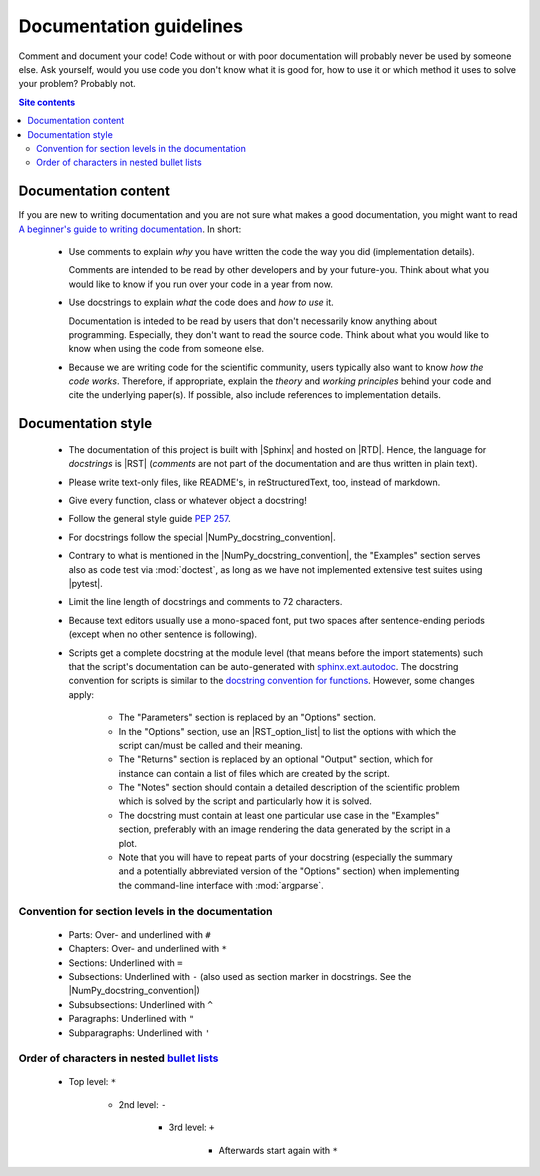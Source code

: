 .. _doc-guide-label:

Documentation guidelines
========================

Comment and document your code!  Code without or with poor documentation
will probably never be used by someone else.  Ask yourself, would you
use code you don't know what it is good for, how to use it or which
method it uses to solve your problem?  Probably not.

.. contents:: Site contents
    :depth: 2
    :local:


Documentation content
---------------------

If you are new to writing documentation and you are not sure what makes
a good documentation, you might want to read
`A beginner's guide to writing documentation
<https://www.writethedocs.org/guide/writing/beginners-guide-to-docs/>`_.
In short:

    * Use comments to explain *why* you have written the code the way
      you did (implementation details).

      Comments are intended to be read by other developers and by your
      future-you.  Think about what you would like to know if you run
      over your code in a year from now.

    * Use docstrings to explain *what* the code does and *how to use*
      it.

      Documentation is inteded to be read by users that don't
      necessarily know anything about programming.  Especially, they
      don't want to read the source code.  Think about what you would
      like to know when using the code from someone else.

    * Because we are writing code for the scientific community, users
      typically also want to know *how the code works*.  Therefore, if
      appropriate, explain the *theory* and *working principles* behind
      your code and cite the underlying paper(s).  If possible, also
      include references to implementation details.


Documentation style
-------------------

    * The documentation of this project is built with |Sphinx| and
      hosted on |RTD|.  Hence, the language for *docstrings* is |RST|
      (*comments* are not part of the documentation and are thus written
      in plain text).
    * Please write text-only files, like README's, in reStructuredText,
      too, instead of markdown.
    * Give every function, class or whatever object a docstring!
    * Follow the general style guide :pep:`257`.
    * For docstrings follow the special |NumPy_docstring_convention|.
    * Contrary to what is mentioned in the |NumPy_docstring_convention|,
      the "Examples" section serves also as code test via
      :mod:`doctest`, as long as we have not implemented extensive test
      suites using |pytest|.
    * Limit the line length of docstrings and comments to 72 characters.
    * Because text editors usually use a mono-spaced font, put two
      spaces after sentence-ending periods (except when no other
      sentence is following).
    * Scripts get a complete docstring at the module level (that means
      before the import statements) such that the script's documentation
      can be auto-generated with `sphinx.ext.autodoc`_.  The docstring
      convention for scripts is similar to the
      `docstring convention for functions`_.  However, some changes
      apply:

        - The "Parameters" section is replaced by an "Options" section.
        - In the "Options" section, use an |RST_option_list| to list the
          options with which the script can/must be called and their
          meaning.
        - The "Returns" section is replaced by an optional "Output"
          section, which for instance can contain a list of files which
          are created by the script.
        - The "Notes" section should contain a detailed description of
          the scientific problem which is solved by the script and
          particularly how it is solved.
        - The docstring must contain at least one particular use case in
          the "Examples" section, preferably with an image rendering the
          data generated by the script in a plot.
        - Note that you will have to repeat parts of your docstring
          (especially the summary and a potentially abbreviated version
          of the "Options" section) when implementing the command-line
          interface with :mod:`argparse`.


Convention for section levels in the documentation
^^^^^^^^^^^^^^^^^^^^^^^^^^^^^^^^^^^^^^^^^^^^^^^^^^

    * Parts: Over- and underlined with ``#``
    * Chapters: Over- and underlined with ``*``
    * Sections: Underlined with ``=``
    * Subsections: Underlined with ``-`` (also used as section marker in
      docstrings.  See the |NumPy_docstring_convention|)
    * Subsubsections: Underlined with ``^``
    * Paragraphs: Underlined with ``"``
    * Subparagraphs: Underlined with ``'``


Order of characters in nested `bullet lists`_
^^^^^^^^^^^^^^^^^^^^^^^^^^^^^^^^^^^^^^^^^^^^^

    * Top level: ``*``

        - 2nd level: ``-``

            + 3rd level: ``+``

                * Afterwards start again with ``*``


.. _sphinx.ext.autodoc:
    https://www.sphinx-doc.org/en/master/usage/extensions/autodoc.html
.. _docstring convention for functions:
    https://numpydoc.readthedocs.io/en/latest/format.html#sections
.. _bullet lists:
    https://docutils.sourceforge.io/docs/ref/rst/restructuredtext.html#bullet-lists

